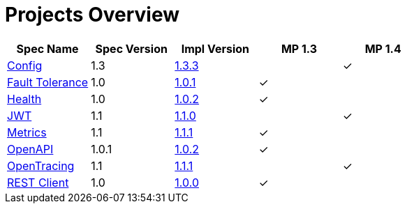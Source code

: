 = Projects Overview
:page-layout: default

[cols=5,options="header"]
|===
|Spec Name
|Spec Version
|Impl Version
|MP 1.3
|MP 1.4

|https://github.com/smallrye/smallrye-config[Config]
|1.3
|http://repo1.maven.org/maven2/io/smallrye/smallrye-config/1.3.3/smallrye-config-1.3.3.jar[1.3.3]
|
|&#10003;

|https://github.com/smallrye/smallrye-fault-tolerance[Fault Tolerance]
|1.0
|http://repo1.maven.org/maven2/io/smallrye/smallrye-fault-tolerance/1.0.1/smallrye-fault-tolerance-1.0.1.jar[1.0.1]
|&#10003;
|

|https://github.com/smallrye/smallrye-health[Health]
|1.0
|http://repo1.maven.org/maven2/io/smallrye/smallrye-health/1.0.2/smallrye-health-1.0.2.jar[1.0.2]
|&#10003;
|

|https://github.com/smallrye/smallrye-jwt[JWT]
|1.1
|http://repo1.maven.org/maven2/io/smallrye/smallrye-jwt/1.1.0/smallrye-jwt-1.1.0.jar[1.1.0]
|
|&#10003;

|https://github.com/smallrye/smallrye-metrics[Metrics]
|1.1
|http://repo1.maven.org/maven2/io/smallrye/smallrye-metrics/1.1.1/smallrye-metrics-1.1.1.jar[1.1.1]
|&#10003;
|

|https://github.com/smallrye/smallrye-open-api[OpenAPI]
|1.0.1
|http://repo1.maven.org/maven2/io/smallrye/smallrye-open-api/1.0.2/smallrye-open-api-1.0.2.jar[1.0.2]
|&#10003;
|

|https://github.com/smallrye/smallrye-opentracing[OpenTracing]
|1.1
|http://repo1.maven.org/maven2/io/smallrye/smallrye-opentracing/1.1.1/smallrye-opentracing-1.1.1.jar[1.1.1]
|
|&#10003;

|https://github.com/smallrye/smallrye-rest-client[REST Client]
|1.0
|http://repo1.maven.org/maven2/io/smallrye/smallrye-rest-client/1.0.0/smallrye-rest-client-1.0.0.jar[1.0.0]
|&#10003;
|
|===
